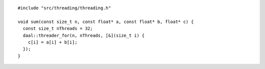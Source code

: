 .. ******************************************************************************
.. * Copyright contributors to the oneDAL project
.. *
.. * Licensed under the Apache License, Version 2.0 (the "License");
.. * you may not use this file except in compliance with the License.
.. * You may obtain a copy of the License at
.. *
.. *     http://www.apache.org/licenses/LICENSE-2.0
.. *
.. * Unless required by applicable law or agreed to in writing, software
.. * distributed under the License is distributed on an "AS IS" BASIS,
.. * WITHOUT WARRANTIES OR CONDITIONS OF ANY KIND, either express or implied.
.. * See the License for the specific language governing permissions and
.. * limitations under the License.
.. *******************************************************************************/

::

  #include "src/threading/threading.h"

  void sum(const size_t n, const float* a, const float* b, float* c) {
    const size_t nThreads = 32;
    daal::threader_for(n, nThreads, [&](size_t i) {
      c[i] = a[i] + b[i];
    });
  }

